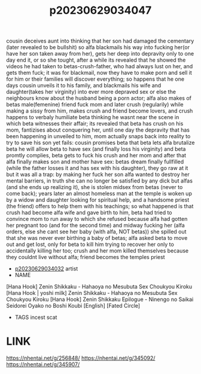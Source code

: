 :PROPERTIES:
:ID:       941adf9f-4505-402e-8b4e-80871aee36f8
:END:
#+title: p20230629034047
#+filetags: :ntronary:color:
cousin deceives aunt into thinking that her son had damaged the cementary (later revealed to be bullshit) so alfa blackmails his way into fucking her(or have her son taken away from her), gets her deep into depravity only to one day end it, or so she tought, after a while its revealed that he showed the videos he had taken to betas-crush-father, who had always lust on her, and gets them fuck; it was for blackmail, now they have to make porn and sell it for him or their families will discover everything; so happens that he one days cousin unveils it to his family, and blackmails his wife and daughter(takes her virginity) into ever more depraved sex or else the neighbours know about the husband being a porn actor; alfa also makes of betas male(femenine) friend fuck mom and later crush (regularily) while making a sissy from him, makes crush and friend become lovers, and crush happens to verbaly humiliate beta thinking he wasnt near the scene in which beta witnesses their affair; its revealed that beta has crush on his mom, fantizises about conquering her, until one day the depravity that has been happening in unveiled to him, mom actually snaps back into reality to try to save his son yet fails: cousin promises beta that beta lets alfa brutalize beta he will allow beta to have sex (and finally loss his virginity) and beta promtly complies, beta gets to fuck his crush and her mom and after that alfa finally makes son and mother have sex: betas dream finally fullfilled (while the father losses it and has sex with his daughter), they go raw at it but it was all a trap: by making her fuck her son alfa wanted to destroy her mental barriers, in truth she can no longer be satisfied by any dick but alfas (and she ends up realizing it), she is stolen midsex from betas (never to come back); years later an almost homeless man at the temple is woken up by a widow and daughter looking for spiritual help, and a handsome priest (the friend) offers to help them with his teachings; so what happened is that crush had become alfa wife and gave birth to him, beta had tried to convince mom to run away to which she refused because alfa had gotten her pregnant too (and for the second time) and midway fucking her (alfa orders, else she cant see her baby (with alfa, NOT betas)) she spilled out that she was never ever birthing a baby of betas; alfa asked beta to move out and get lost, only for beta to kill him trying to recover her only to accidentally killing her too; crush and her mom killed themselves because they couldnt live without alfa; friend becomes the temples priest
- [[id:c88cb76c-5b16-40b7-b810-52f4174c6017][p20230629034032]] artist
- NAME
[Hana Hook] Zenin Shikkaku - Hahaoya no Mesubuta Sex Choukyou Kiroku
[Hana Hook | yoshi milk] Zenin Shikkaku - Hahaoya no Mesubuta Sex Choukyou Kiroku
[Hana Hook] Zenin Shikkaku Epilogue - Ninengo no Saikai Seidorei Oyako no Boshi Koubi [English] [Fated Circle]
- TAGS incest scat
* LINK
https://nhentai.net/g/256848/
https://nhentai.net/g/345092/
https://nhentai.net/g/345907/
